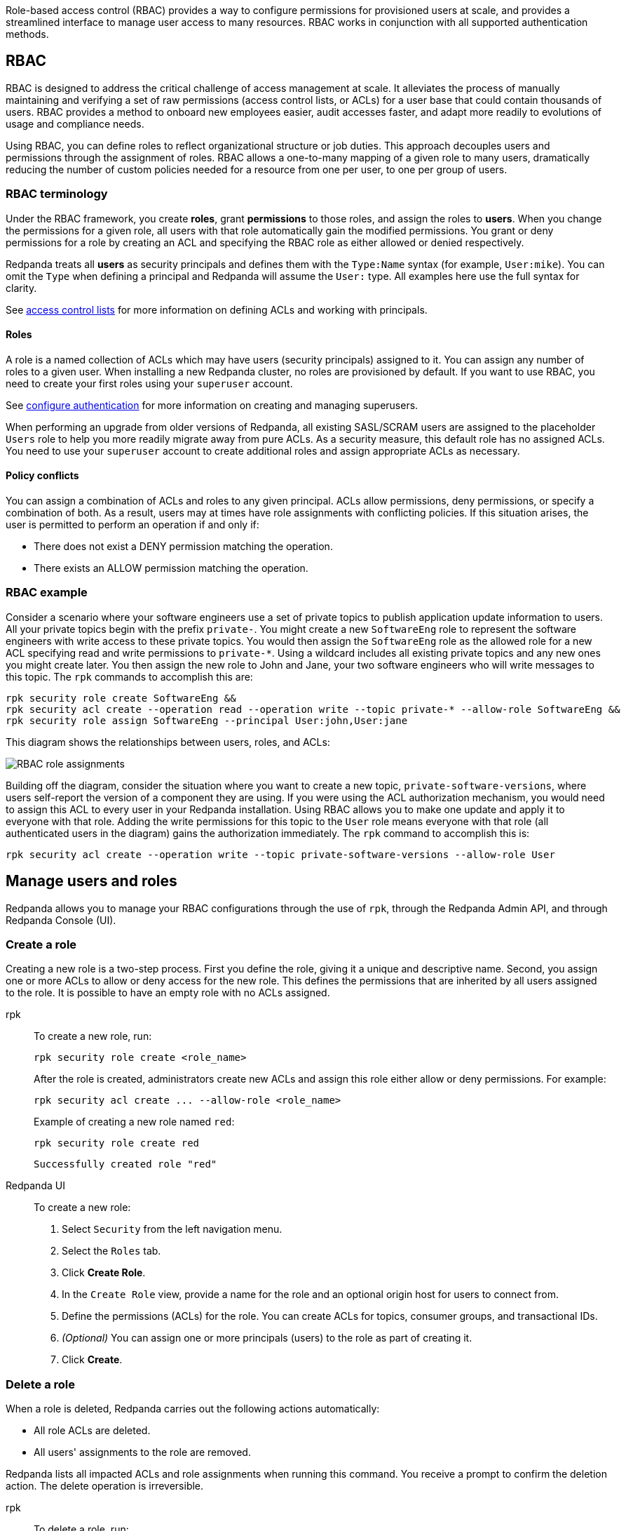 // tag::single-source[]

Role-based access control (RBAC) provides a way to configure permissions for provisioned users at scale, and provides a streamlined interface to manage user access to many resources. RBAC works in conjunction with all supported authentication methods.

== RBAC

RBAC is designed to address the critical challenge of access management at scale. It alleviates the process of manually maintaining and verifying a set of raw permissions (access control lists, or ACLs) for a user base that could contain thousands of users. RBAC provides a method to onboard new employees easier, audit accesses faster, and adapt more readily to evolutions of usage and compliance needs.

Using RBAC, you can define roles to reflect organizational structure or job duties. This approach decouples users and permissions through the assignment of roles. RBAC allows a one-to-many mapping of a given role to many users, dramatically reducing the number of custom policies needed for a resource from one per user, to one per group of users.

=== RBAC terminology

Under the RBAC framework, you create *roles*, grant *permissions* to those roles, and assign the roles to *users*. When you change the permissions for a given role, all users with that role automatically gain the modified permissions. You grant or deny permissions for a role by creating an ACL and specifying the RBAC role as either allowed or denied  respectively.

Redpanda treats all *users* as security principals and defines them with the `Type:Name` syntax (for example, `User:mike`). You can omit the `Type` when defining a principal and Redpanda will assume the `User:` type. All examples here use the full syntax for clarity.

See xref:security/authorization/acl.adoc[access control lists] for more information on defining ACLs and working with principals.

==== Roles

A role is a named collection of ACLs which may have users (security principals) assigned to it. You can assign any number of roles to a given user. When installing a new Redpanda cluster, no roles are provisioned by default. If you want to use RBAC, you need to create your first roles using your `superuser` account.

ifndef::env-cloud[]
See xref:security/authentication.adoc#create_superusers[configure authentication] for more information on creating and managing superusers.

endif::[]

When performing an upgrade from older versions of Redpanda, all existing SASL/SCRAM users are assigned to the placeholder `Users` role to help you more readily migrate away from pure ACLs. As a security measure, this default role has no assigned ACLs. You need to use your `superuser` account to create additional roles and assign appropriate ACLs as necessary.

==== Policy conflicts

You can assign a combination of ACLs and roles to any given principal. ACLs allow permissions, deny permissions, or specify a combination of both. As a result, users may at times have role assignments with conflicting policies. If this situation arises, the user is permitted to perform an operation if and only if:

* There does not exist a DENY permission matching the operation.
* There exists an ALLOW permission matching the operation.

=== RBAC example

Consider a scenario where your software engineers use a set of private topics to publish application update information to users. All your private topics begin with the prefix `private-`. You might create a new `SoftwareEng` role to represent the software engineers with write access to these private topics. You would then assign the `SoftwareEng` role as the allowed role for a new ACL specifying read and write permissions to `private-*`. Using a wildcard includes all existing private topics and any new ones you might create later. You then assign the new role to John and Jane, your two software engineers who will write messages to this topic. The `rpk` commands to accomplish this are:

[,bash]
----
rpk security role create SoftwareEng &&
rpk security acl create --operation read --operation write --topic private-* --allow-role SoftwareEng &&
rpk security role assign SoftwareEng --principal User:john,User:jane
----

This diagram shows the relationships between users, roles, and ACLs:

image::shared:rbac-roles.png[RBAC role assignments]

Building off the diagram, consider the situation where you want to create a new topic, `private-software-versions`, where users self-report the version of a component they are using. If you were using the ACL authorization mechanism, you would need to assign this ACL to every user in your Redpanda installation. Using RBAC allows you to make one update and apply it to everyone with that role. Adding the write permissions for this topic to the `User` role means everyone with that role (all authenticated users in the diagram) gains the authorization immediately. The `rpk` command to accomplish this is:

[,bash]
----
rpk security acl create --operation write --topic private-software-versions --allow-role User
----

== Manage users and roles

Redpanda allows you to manage your RBAC configurations through the use of `rpk`, through the Redpanda Admin API, and through Redpanda Console (UI). 

=== Create a role

Creating a new role is a two-step process. First you define the role, giving it a unique and descriptive name. Second, you assign one or more ACLs to allow or deny access for the new role. This defines the permissions that are inherited by all users assigned to the role. It is possible to have an empty role with no ACLs assigned.

[tabs]
=====
rpk::
+
--
To create a new role, run:

[,bash]
----
rpk security role create <role_name>
----

After the role is created, administrators create new ACLs and assign this role either allow or deny permissions. For example:

[,bash]
----
rpk security acl create ... --allow-role <role_name>
----

Example of creating a new role named `red`:
[,bash]
----
rpk security role create red
----

[,bash,role=no-copy]
----
Successfully created role "red"
----
--
Redpanda UI::
+
--
To create a new role:

1. Select `Security` from the left navigation menu.

2. Select the `Roles` tab.

3. Click *Create Role*.

4. In the `Create Role` view, provide a name for the role and an optional origin host for users to connect from.

5. Define the permissions (ACLs) for the role. You can create ACLs for topics, consumer groups, and transactional IDs.

6. __(Optional)__ You can assign one or more principals (users) to the role as part of creating it.

7. Click *Create*.
--
=====

=== Delete a role

When a role is deleted, Redpanda carries out the following actions automatically:

- All role ACLs are deleted.
- All users' assignments to the role are removed.

Redpanda lists all impacted ACLs and role assignments when running this command. You receive a prompt to confirm the deletion action. The delete operation is irreversible.

[tabs]
====
rpk::
+
--
To delete a role, run:

[,bash]
----
rpk security role delete <role-name>
----

Example of deleting a role named `red`:
[,bash]
----
rpk security role delete red
----

[,bash,role=no-copy]
----
PERMISSIONS
===========
PRINCIPAL         HOST  RESOURCE-TYPE  RESOURCE-NAME  RESOURCE-PATTERN-TYPE  OPERATION  PERMISSION  ERROR
RedpandaRole:red  *     TOPIC          books          LITERAL                ALL        ALLOW
RedpandaRole:red  *     TOPIC          videos         LITERAL                ALL        ALLOW

PRINCIPALS (1)
==============
NAME   TYPE
panda  User
? Confirm deletion of role "red"?  This action will remove all associated ACLs and unassign role members Yes
Successfully deleted role "red"
----
--
Redpanda UI::
+
--
To delete an existing role:

1. Select `Security` from the left navigation menu.

2. Click the role you want to delete. This shows all currently assigned permissions (ACLs) and principals (users).

3. Click *Delete*.

4. The Redpanda UI displays a prompt asking you to confirm deletion of the role. The prompt differs based on whether you have principals assigned to the role or not. If you have principals assigned to the role, you must type the role name in the input field where prompted before you can continue.

5. Click *Delete*.
--
====

=== Assign a role

Administrators can assign a role to any security principal. Principals are referred to using the format: `Type:Name`. Redpanda currently supports only the `User` type. If you omit the type, Redpanda assumes the `User` type by default. With this command, you can assign the role to multiple principals at the same time by using a comma separator between each principal.

[tabs]
====
rpk::
+
--
To assign a role to a principal, run:

[,bash]
----
rpk security role assign <role-name> --principal <principals>
----

Example of assigning a role named `red`:
[,bash]
----
rpk security role assign red --principal bear,panda
----

[,bash,role=no-copy]
----
Successfully assigned role "red" to
NAME   PRINCIPAL-TYPE
bear   User
panda  User
----
--
Redpanda UI::
+
--
There are two ways to add a role to a principal:

Option 1, using the `Edit Role` view:

1. Select `Security` from the left navigation menu.

2. Select the `Roles` tab.

3. Find the role you want to assign to one or more principals and then click on the role name.

4. Click *Edit*.

5. Below the list of permissions, find the `Principals` section. You can add any number of principals to the role at a time.

6. Once you have listed all new principals, click *Update*.

Option 2, using the `Edit User` view:

1. Select `Security` from the left navigation menu.

2. Select the `Users` tab.

3. Find the user you want to assign one or more roles to then click the user's name.

4. Using the `Assign Roles` input field, list the roles you want to add to this user.

5. Once you have added all desired roles, click *Update*.
--
====

=== Unassign a role

Administrators can remove a role assignment from a security principal without deleting the role. Principals are referred to using the format: `Type:Name`. Redpanda currently supports only the `User` type. If you omit the type, Redpanda assumes the `User` type by default. With this command, you can remove the role from multiple principals at the same time by using a comma separator between each principal.

[tabs]
====
rpk::
+
--
To remove a role assignment from a principal, run:

[,bash]
----
rpk security role unassign <role_name> --principal <principals>
----

Example of unassigning a role named `red`:
[,bash]
----
rpk security role unassign red --principal panda
----

[,bash,role=no-copy]
----
Successfully unassigned role "red" from
NAME   PRINCIPAL-TYPE
panda  User
----
--
Redpanda UI::
+
--
There are two ways to remove a role from a principal:

Option 1, using the `Edit Role` view:

1. Select `Security` from the left navigation menu.

2. Select the `Roles` tab.

3. Find the role you want to assign to one or more principals and then click on the role name.

4. Click *Edit*.

5. Below the list of permissions, find the `Principals` section. Click *x* beside the name of any principals you want to remove from the role.

6. Once you have removed all needed principals, click *Update*.

Option 2, using the `Edit User` view:

1. Select `Security` from the left navigation menu.

2. Select the `Users` tab.

3. Find the user you want to remove from one or more roles and then click the user's name.

4. Click *x* beside the name of any roles you want to remove this user from.

5. Once you have removed the user from all desired roles, click *Update*.
--
====

=== Edit role permissions

Administrators can add or remove ACLs from any of the roles they have previously created.

[tabs]
====
rpk::
+
--
To modify an existing role by adding additional ACLs to it, run:

[,bash]
----
rpk security acl create ... --allow-role <role_name>
----

[,bash]
----
rpk security acl create ... --deny-role <role_name>
----

To use `rpk` to remove ACLs from a role, run:

[,bash]
----
rpk security acl delete ... --allow-role <role_name>
rpk security acl delete ... --deny-role <role_name>
----

When you run `rpk security acl delete`, Redpanda deletes all ACLs matching the parameters supplied. Make sure to match the exact ACL you want to delete. If you supply only the `--allow-role` flag, for example, Redpanda will delete every ACL granting that role authorization to a resource.

To list all the ACLs associated with a role, run:

[,bash]
----
rpk security acl list --allow-role <role_name> --deny-role <role_name>
----

See also:

* xref:security/authorization/acl.adoc[Access Control Lists] for more information on defining and using ACLs.
* xref:reference:rpk/rpk-acl/rpk-acl-create.adoc[]
* xref:reference:rpk/rpk-acl/rpk-acl-delete.adoc[]
* xref:reference:rpk/rpk-acl/rpk-acl-list.adoc[]
--
Redpanda UI::
+
--
To edit the ACLs for an existing role:

1. Select `Security` from the left navigation menu.

2. Select the `Roles` tab.

3. Find the role you want to assign to one or more principals and then click on the role name.

4. Click *Edit*.

5. In the `Edit Role` view, you can update the optional origin host for users to connect from.

6. You can add or remove existing (ACLs) for the role. As when creating a new role, you can create or modify ACLs for topics, consumer groups, and transactional IDs.

7. After making all desired changes, click *Update*.
--
====

=== List all roles

Redpanda allows administrators to view a list of all existing roles.

[tabs]
====
rpk::
+
--
To view a list of all actives roles, run:

[,bash]
----
rpk security role list
----

Example of listing all roles:
[,bash]
----
rpk security role list
----

[,bash,role=no-copy]
----
NAME
red
----
--
Redpanda UI::
+
--
To view all existing roles:

1. Select `Security` from the left navigation menu.

2. Select the `Roles` tab.

All roles are listed in a paginated view. You can also filter the view using the input field at the top of the list.
--
====

=== Describe a role

When managing roles, you may need to review the ACLs the role grants or the list of principals assigned to the role.

[tabs]
====
rpk::
+
--
To view the details of a given role, run:

[,bash]
----
rpk security role describe <role_name>
----

Example of describing a role named `red`:
[,bash]
----
rpk security role describe red
----

[,bash,role=no-copy]
----
PERMISSIONS
===========
PRINCIPAL         HOST  RESOURCE-TYPE  RESOURCE-NAME  RESOURCE-PATTERN-TYPE  OPERATION  PERMISSION  ERROR
RedpandaRole:red  *     TOPIC          books          LITERAL                ALL        ALLOW
RedpandaRole:red  *     TOPIC          videos         LITERAL                ALL        ALLOW

PRINCIPALS (1)
==============
NAME  TYPE
panda User
----
--
Redpanda UI::
+
--
To view details of an existing role:

1. Select `Security` from the left navigation menu.

2. Select the `Roles` tab.

3. Find the role you want to view and click the role name.

All roles are listed in a paginated view. You can also filter the view using the input field at the top of the list.
--
====